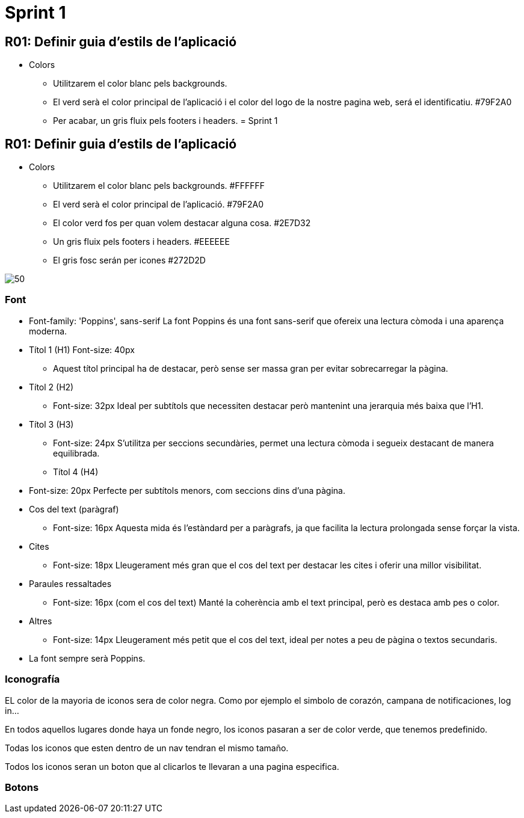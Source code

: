= Sprint 1

== R01: Definir guia d’estils de l’aplicació

* Colors
** Utilitzarem el color blanc pels backgrounds.
** El verd serà el color principal de l’aplicació i el color del logo de la nostre pagina web, será el identificatiu. #79F2A0
** Per acabar, un gris fluix pels footers i headers. 
= Sprint 1


== R01: Definir guia d’estils de l’aplicació

* Colors
** Utilitzarem el color blanc pels backgrounds. #FFFFFF
** El verd serà el color principal de l’aplicació.   #79F2A0
** El color verd fos per quan volem destacar alguna cosa. #2E7D32
** Un gris fluix pels footers i headers. #EEEEEE
** El gris fosc serán per icones #272D2D


image::../images/paletaColors.png[50]


=== Font
* Font-family: 'Poppins', sans-serif
  La font Poppins és una font sans-serif que ofereix una lectura còmoda i una aparença moderna.

*   Títol 1 (H1) Font-size: 40px
**  Aquest títol principal ha de destacar, però sense ser massa gran per evitar sobrecarregar la pàgina.

* Títol 2 (H2)
 ** Font-size: 32px
    Ideal per subtítols que necessiten destacar però mantenint una jerarquia més baixa que l’H1.

* Títol 3 (H3)
 **  Font-size: 24px
    S'utilitza per seccions secundàries, permet una lectura còmoda i segueix destacant de manera equilibrada.

**  Títol 4 (H4)
  * Font-size: 20px
    Perfecte per subtítols menors, com seccions dins d'una pàgina.

*  Cos del text (paràgraf)
  ** Font-size: 16px
    Aquesta mida és l’estàndard per a paràgrafs, ja que facilita la lectura prolongada sense forçar la vista.

*  Cites
 **  Font-size: 18px
    Lleugerament més gran que el cos del text per destacar les cites i oferir una millor visibilitat.

* Paraules ressaltades
  ** Font-size: 16px (com el cos del text)
    Manté la coherència amb el text principal, però es destaca amb pes o color.

* Altres
 ** Font-size: 14px
    Lleugerament més petit que el cos del text, ideal per notes a peu de pàgina o textos secundaris.

* La font sempre serà Poppins.

=== Iconografía
EL color de la mayoria de iconos sera de color negra.
Como por ejemplo el simbolo de corazón, campana de notificaciones, log in...

En todos aquellos lugares donde haya un fonde negro, los iconos pasaran a ser de color verde, que tenemos predefinido.

Todas los iconos que esten dentro de un nav tendran el mismo tamaño.

Todos los iconos seran un boton que al clicarlos te llevaran a una pagina especifica.

=== Botons

